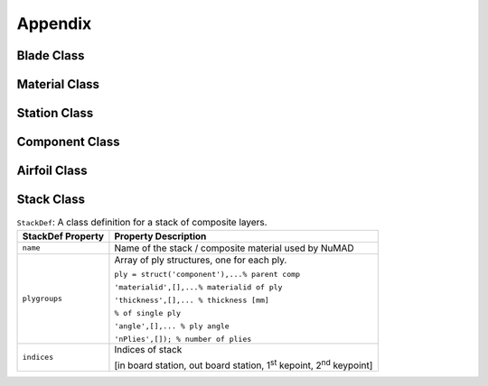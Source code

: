 .. _appendix:


Appendix
========

Blade Class
------------------

.. _bladeDefTable:
.. csv-table:: ``BladeDef``: A class definition for wind & water turbine blades.
   :file: bladeDefTable.csv
   :widths: 1,2
   :header-rows: 1


.. _bladeDefMethodsTable:
.. csv-table::  List of Methods for ``BladeDef`` class.
   :file: bladeDefMethodsTable.csv
   :widths: 1
   :header-rows: 1


Material Class
------------------
   
.. _materialDefTable:
.. csv-table:: ``MaterialDef``: A class definition for blade materials. Materials properties are defined in the principal material coordinate system.
   :file: materialDefTable.csv
   :widths: 1,2
   :header-rows: 1


Station Class
------------------

.. _stationDefTable:
.. csv-table::  ``StationDef``: A class definition for blade stations.
   :file: stationDefTable.csv
   :widths: 1,2
   :header-rows: 1


Component Class
------------------

.. _componentDefTable:
.. csv-table::  ``ComponentDef``: A class definition for blade components.
   :file: componentDefTable.csv
   :widths: 1,2
   :header-rows: 1


Airfoil Class
------------------

.. _airfoilDefTable:
.. csv-table::  ``AirfoilDef``: A class definition for airfoil profiles.
   :file: airfoilDefTable.csv
   :widths: 1,2
   :header-rows: 1
   

Stack Class
------------------ 

.. _stackDefTable:
.. table:: ``StackDef``: A class definition for a stack of composite layers.

    +---------------------+----------------------------------------------------+
    | **StackDef          | **Property Description**                           |
    | Property**          |                                                    |
    +=====================+====================================================+
    | ``name``            | Name of the stack / composite material used by     |
    |                     | NuMAD                                              |
    +---------------------+----------------------------------------------------+
    | ``plygroups``       | Array of ply structures, one for each ply.         |
    |                     |                                                    |
    |                     | ``ply = struct('component'),...% parent comp``     |
    |                     |                                                    |
    |                     | ``'materialid',[],...% materialid of ply``         |
    |                     |                                                    |
    |                     | ``'thickness',[],... % thickness [mm]``            |
    |                     |                                                    |
    |                     | ``% of single ply``                                |
    |                     |                                                    |
    |                     | ``'angle',[],... % ply angle``                     |
    |                     |                                                    |
    |                     | ``'nPlies',[]); % number of plies``                |
    +---------------------+----------------------------------------------------+
    | ``indices``         | Indices of stack                                   |
    |                     |                                                    |
    |                     | [in board station, out board station, 1\ :sup:`st` |
    |                     | kepoint, 2\ :sup:`nd` keypoint]                    |
    +---------------------+----------------------------------------------------+


   
   

